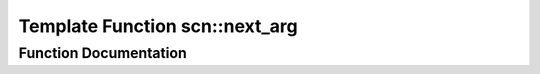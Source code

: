 .. _exhale_function_namespacescn_1abafa7fbd707dbab8436de2383e493ab9:

Template Function scn::next_arg
===============================

.. did not find file this was defined in


Function Documentation
----------------------


.. doxygenfunction:: scn::next_arg(const basic_args<Context>&, ParseCtx&)
